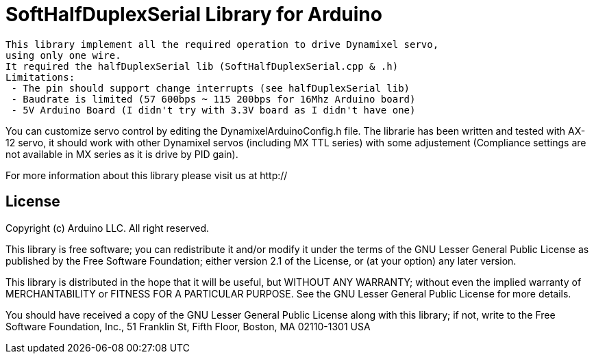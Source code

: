 = SoftHalfDuplexSerial Library for Arduino =

 This library implement all the required operation to drive Dynamixel servo,
 using only one wire.
 It required the halfDuplexSerial lib (SoftHalfDuplexSerial.cpp & .h)
 Limitations:
  - The pin should support change interrupts (see halfDuplexSerial lib)
  - Baudrate is limited (57 600bps ~ 115 200bps for 16Mhz Arduino board)
  - 5V Arduino Board (I didn't try with 3.3V board as I didn't have one)

You can customize servo control by editing the DynamixelArduinoConfig.h file.
The librarie has been written and tested with AX-12 servo, it should work with other Dynamixel servos (including MX TTL series) with some adjustement (Compliance settings are not available in MX series as it is drive by PID gain).

For more information about this library please visit us at
http://

== License ==

Copyright (c) Arduino LLC. All right reserved.

This library is free software; you can redistribute it and/or
modify it under the terms of the GNU Lesser General Public
License as published by the Free Software Foundation; either
version 2.1 of the License, or (at your option) any later version.

This library is distributed in the hope that it will be useful,
but WITHOUT ANY WARRANTY; without even the implied warranty of
MERCHANTABILITY or FITNESS FOR A PARTICULAR PURPOSE. See the GNU
Lesser General Public License for more details.

You should have received a copy of the GNU Lesser General Public
License along with this library; if not, write to the Free Software
Foundation, Inc., 51 Franklin St, Fifth Floor, Boston, MA 02110-1301 USA
